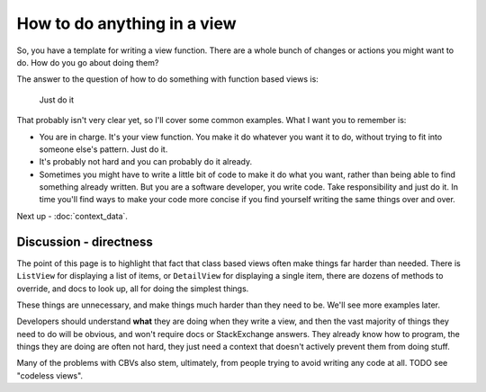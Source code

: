 How to do anything in a view
============================

So, you have a template for writing a view function. There are a whole bunch of
changes or actions you might want to do. How do you go about doing them?

The answer to the question of how to do something with function based views is:

   Just do it

That probably isn't very clear yet, so I'll cover some common examples. What I
want you to remember is:

* You are in charge. It's your view function. You make it do whatever you want
  it to do, without trying to fit into someone else's pattern. Just do it.

* It's probably not hard and you can probably do it already.

* Sometimes you might have to write a little bit of code to make it do what you
  want, rather than being able to find something already written. But you are a
  software developer, you write code. Take responsibility and just do it. In
  time you'll find ways to make your code more concise if you find yourself
  writing the same things over and over.

Next up - :doc:`context_data`.


Discussion - directness
-----------------------

The point of this page is to highlight that fact that class based views often
make things far harder than needed. There is ``ListView`` for displaying a list
of items, or ``DetailView`` for displaying a single item, there are dozens of
methods to override, and docs to look up, all for doing the simplest things.

These things are unnecessary, and make things much harder than they need to be.
We'll see more examples later.

Developers should understand **what** they are doing when they write a view, and
then the vast majority of things they need to do will be obvious, and won't
require docs or StackExchange answers. They already know how to program, the
things they are doing are often not hard, they just need a context that doesn't
actively prevent them from doing stuff.

Many of the problems with CBVs also stem, ultimately, from people trying to
avoid writing any code at all. TODO see "codeless views".
